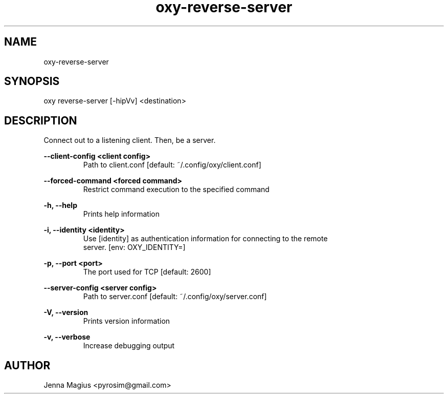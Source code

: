 .TH "oxy-reverse-server" 1 "Tue Jun 26 11:24:25 UTC 2018" "version 2.0.2"
.SH NAME
oxy-reverse-server
.SH SYNOPSIS
oxy reverse-server [-hipVv] <destination>
.SH DESCRIPTION
Connect out to a listening client. Then, be a server.
.PP
.B --client-config <client config>
.RS
Path to client.conf [default: ~/.config/oxy/client.conf]
.RE

.B --forced-command <forced command>
.RS
Restrict command execution to the specified command
.RE

.B -h, --help
.RS
Prints help information
.RE

.B -i, --identity <identity>
.RS
Use [identity] as authentication information for connecting to the remote
.RE
.RS
server. [env: OXY_IDENTITY=]
.RE

.B -p, --port <port>
.RS
The port used for TCP [default: 2600]
.RE

.B --server-config <server config>
.RS
Path to server.conf [default: ~/.config/oxy/server.conf]
.RE

.B -V, --version
.RS
Prints version information
.RE

.B -v, --verbose
.RS
Increase debugging output
.RE


.SH AUTHOR
Jenna Magius <pyrosim@gmail.com>
